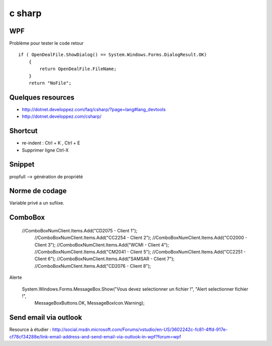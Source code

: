 *******
c sharp
*******

WPF
===

Problème pour tester le code retour ::

        if ( OpenDealFile.ShowDialog() == System.Windows.Forms.DialogResult.OK)
            {
                return OpenDealFile.FileName;
            }
            return "NoFile";



Quelques resources
==================

- http://dotnet.developpez.com/faq/csharp/?page=lang#lang_devtools
- http://dotnet.developpez.com/csharp/

Shortcut
========

- re-indent : Ctrl + K , Ctrl + E
- Supprimer ligne Ctrl-X

Snippet
=======

propfull --> génération de propriété

Norme de codage
===============

Variable privé a un sufiixe.


ComboBox
========

  //ComboBoxNumClient.Items.Add("CD2075 - Client 1");
            //ComboBoxNumClient.Items.Add("CC2254 - Client 2");
            //ComboBoxNumClient.Items.Add("CO2000 - Client 3");
            //ComboBoxNumClient.Items.Add("WCMI   - Client 4");
            //ComboBoxNumClient.Items.Add("CM2041 - Client 5");
            //ComboBoxNumClient.Items.Add("CC2251 - Client 6");
            //ComboBoxNumClient.Items.Add("SAMSAR - Client 7");
            //ComboBoxNumClient.Items.Add("CD2076 - Client 8");

Alerte

     System.Windows.Forms.MessageBox.Show("Vous devez selectionner un fichier !", "Alert selectionner fichier !",
                                                       MessageBoxButtons.OK,
                                                       MessageBoxIcon.Warning);

Send email via outlook
======================

Resource à étudier : http://social.msdn.microsoft.com/Forums/vstudio/en-US/3602242c-fc81-4ffd-917e-cf78cf34288e/link-email-address-and-send-email-via-outlook-in-wpf?forum=wpf

